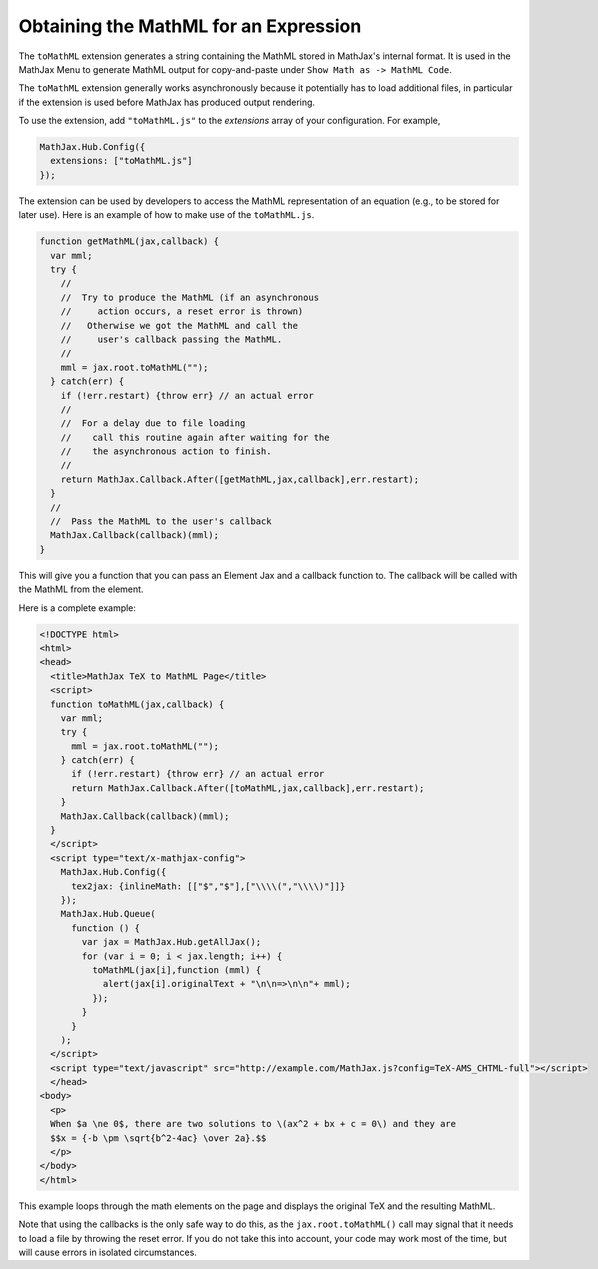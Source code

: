 .. _toMathML:

**************************************
Obtaining the MathML for an Expression
**************************************

The ``toMathML`` extension generates a string containing the MathML
stored in MathJax's internal format. It is used in the MathJax Menu to
generate MathML output for copy-and-paste under ``Show Math as -> MathML
Code``.

The ``toMathML`` extension generally works asynchronously because it
potentially has to load additional files, in particular if the
extension is used before MathJax has produced output rendering.

To use the extension, add ``"toMathML.js"`` to the `extensions` array of your configuration. For example,

.. code-block:: javascript

    MathJax.Hub.Config({
      extensions: ["toMathML.js"]
    });


The extension can be used by developers to access the MathML
representation of an equation (e.g., to be stored for later use). Here
is an example of how to make use of the ``toMathML.js``.

.. code-block:: javascript

    function getMathML(jax,callback) {
      var mml;
      try {
        //
        //  Try to produce the MathML (if an asynchronous
        //     action occurs, a reset error is thrown)
        //   Otherwise we got the MathML and call the
        //     user's callback passing the MathML.
        //
        mml = jax.root.toMathML("");
      } catch(err) {
        if (!err.restart) {throw err} // an actual error
        //
        //  For a delay due to file loading
        //    call this routine again after waiting for the
        //    the asynchronous action to finish.
        //
        return MathJax.Callback.After([getMathML,jax,callback],err.restart);
      }
      //
      //  Pass the MathML to the user's callback
      MathJax.Callback(callback)(mml);
    }


This will give you a function that you can pass an Element Jax and a
callback function to.  The callback will be called with the MathML
from the element.

Here is a complete example:

.. code:: html

    <!DOCTYPE html>
    <html>
    <head>
      <title>MathJax TeX to MathML Page</title>
      <script>
      function toMathML(jax,callback) {
        var mml;
        try {
          mml = jax.root.toMathML("");
        } catch(err) {
          if (!err.restart) {throw err} // an actual error
          return MathJax.Callback.After([toMathML,jax,callback],err.restart);
        }
        MathJax.Callback(callback)(mml);
      }
      </script>
      <script type="text/x-mathjax-config">
        MathJax.Hub.Config({
          tex2jax: {inlineMath: [​["$","$"],["\\\\​(","\\\\​)"]​]}
        });
        MathJax.Hub.Queue(
          function () {
            var jax = MathJax.Hub.getAllJax();
            for (var i = 0; i < jax.length; i++) {
              toMathML(jax[i],function (mml) {
                alert(jax[i].originalText + "\n\n=>\n\n"+ mml);
              });
            }
          }
        );
      </script>
      <script type="text/javascript" src="http://example.com/MathJax.js?config=TeX-AMS_CHTML-full"></script>
      </head>
    <body>
      <p>
      When $a \ne 0$, there are two solutions to \(ax^2 + bx + c = 0\) and they are
      $$x = {-b \pm \sqrt{b^2-4ac} \over 2a}.$$
      </p>
    </body>
    </html>

This example loops through the math elements on the page and displays the original TeX and the resulting MathML.

Note that using the callbacks is the only safe way to do this, as the
``jax.root.toMathML()`` call may signal that it needs to load a file
by throwing the reset error.  If you do not take this into account,
your code may work most of the time, but will cause errors in isolated
circumstances.
